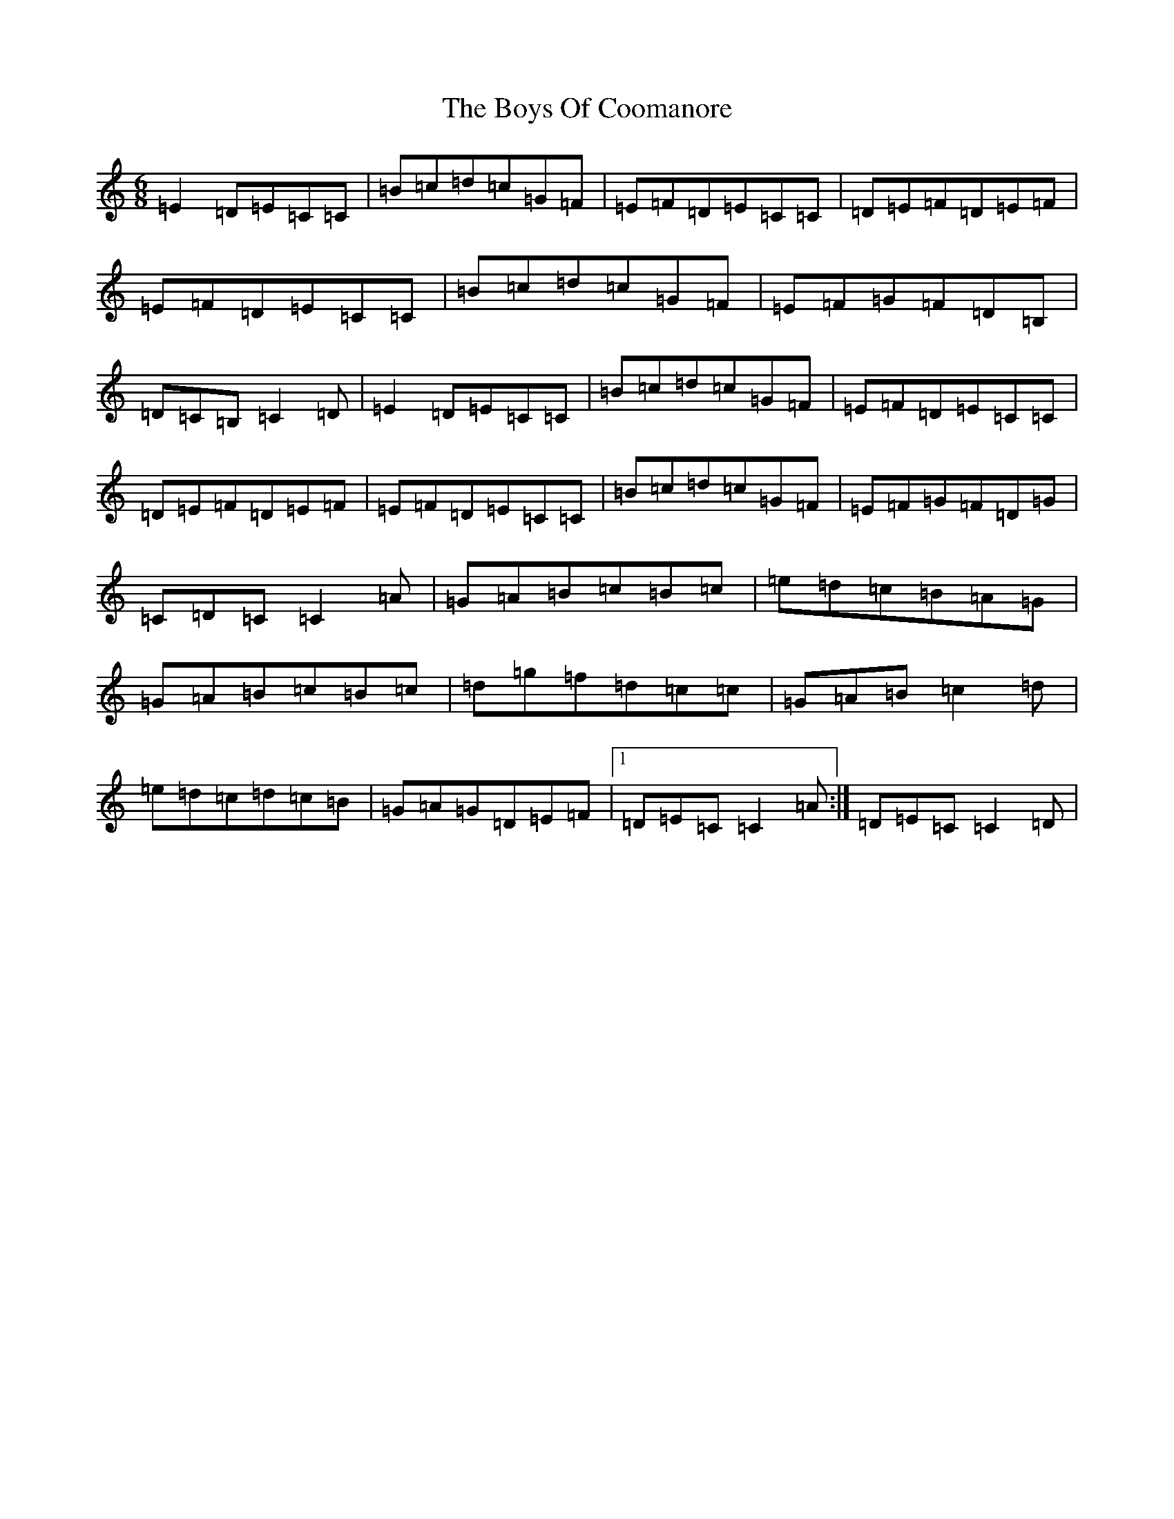 X: 2441
T: Boys Of Coomanore, The
S: https://thesession.org/tunes/863#setting14032
R: jig
M:6/8
L:1/8
K: C Major
=E2=D=E=C=C|=B=c=d=c=G=F|=E=F=D=E=C=C|=D=E=F=D=E=F|=E=F=D=E=C=C|=B=c=d=c=G=F|=E=F=G=F=D=B,|=D=C=B,=C2=D|=E2=D=E=C=C|=B=c=d=c=G=F|=E=F=D=E=C=C|=D=E=F=D=E=F|=E=F=D=E=C=C|=B=c=d=c=G=F|=E=F=G=F=D=G|=C=D=C=C2=A|=G=A=B=c=B=c|=e=d=c=B=A=G|=G=A=B=c=B=c|=d=g=f=d=c=c|=G=A=B=c2=d|=e=d=c=d=c=B|=G=A=G=D=E=F|1=D=E=C=C2=A:|=D=E=C=C2=D|